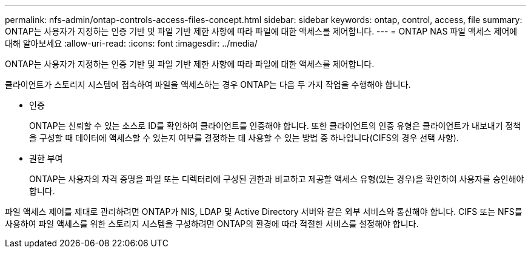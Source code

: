 ---
permalink: nfs-admin/ontap-controls-access-files-concept.html 
sidebar: sidebar 
keywords: ontap, control, access, file 
summary: ONTAP는 사용자가 지정하는 인증 기반 및 파일 기반 제한 사항에 따라 파일에 대한 액세스를 제어합니다. 
---
= ONTAP NAS 파일 액세스 제어에 대해 알아보세요
:allow-uri-read: 
:icons: font
:imagesdir: ../media/


[role="lead"]
ONTAP는 사용자가 지정하는 인증 기반 및 파일 기반 제한 사항에 따라 파일에 대한 액세스를 제어합니다.

클라이언트가 스토리지 시스템에 접속하여 파일을 액세스하는 경우 ONTAP는 다음 두 가지 작업을 수행해야 합니다.

* 인증
+
ONTAP는 신뢰할 수 있는 소스로 ID를 확인하여 클라이언트를 인증해야 합니다. 또한 클라이언트의 인증 유형은 클라이언트가 내보내기 정책을 구성할 때 데이터에 액세스할 수 있는지 여부를 결정하는 데 사용할 수 있는 방법 중 하나입니다(CIFS의 경우 선택 사항).

* 권한 부여
+
ONTAP는 사용자의 자격 증명을 파일 또는 디렉터리에 구성된 권한과 비교하고 제공할 액세스 유형(있는 경우)을 확인하여 사용자를 승인해야 합니다.



파일 액세스 제어를 제대로 관리하려면 ONTAP가 NIS, LDAP 및 Active Directory 서버와 같은 외부 서비스와 통신해야 합니다. CIFS 또는 NFS를 사용하여 파일 액세스를 위한 스토리지 시스템을 구성하려면 ONTAP의 환경에 따라 적절한 서비스를 설정해야 합니다.
